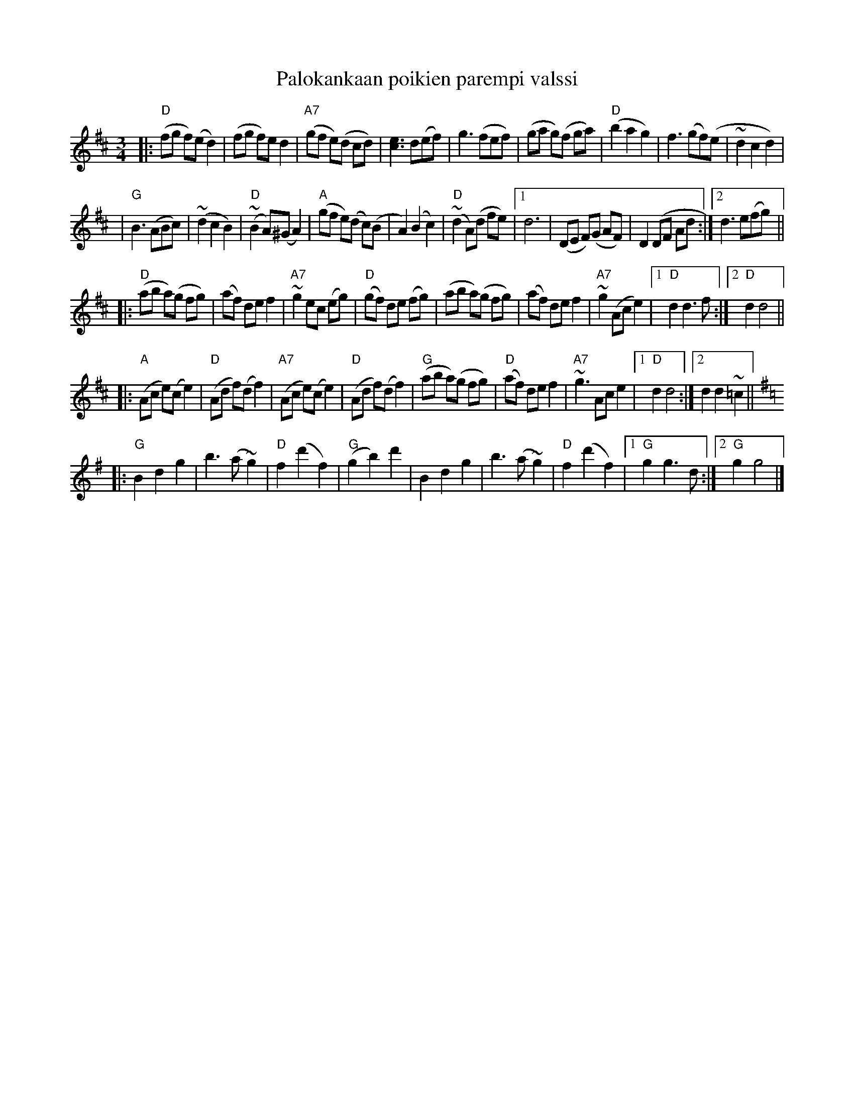 X: 1
T: Palokankaan poikien parempi valssi
R: waltz
Z: 2009 John Chambers <jc:trillian.mit.edu>
S: printed MS of unknown origin
M: 3/4
L: 1/8
K: D
|: "D"(fg f)(e d2) | (fg f)e d2 \
| "A7"(gf e)(d cd) | [e3c3] d(ef) \
| g3 (fef) | (ga g)(f ga) \
| "D"(b2 a2 g2) | f3 (gf)(e \
| ~d2 c2 d2) |
| "G"B3 (ABc) \
| (~d2 c2 B2) | "D"(~B2 A)(^G A2) \
| "A"(gf e)(d c)(B | A2) (B2 c2) \
| "D"(~d2 A)(d fe) |1 d6 \
| (DE F)(G AF) | D2 (DF Ad :|2 d3 e(fg) ||
|: "D"(ab a)(g fg) | (af) de f2 \
| "A7"~g2 ec (eg) | "D"(gf) de (fg) \
| (ab a)(g fg) | (af) de f2 \
| "A7"~g2 (Ac e2) |1 "D"d2 d3 f :|2 "D"d2 d4 ||
|: "A"(Ac e)(c e2) | "D"(Ad f)(d f2) \
| "A7"(Ac e)(c e2) | "D"(Ad f)(d f2) \
| "G"(ab a)(g fg) | "D"(af) de f2 \
| "A7"~g3 Ac e2 |1 "D"d2 d4 :|2 d2 d2 ~=c2 ||[K:=c]
K: G
|: "G"B2 d2 g2 | b3 (a ~g2) \
| "D"f2 (d'2 f2) | "G"(g2 b2) d'2 \
| B2 d2 g2 | b3 (a ~g2) | "D"f2 (d'2 f2) \
|1 "G"g2 g3 d :|2 "G"g2 g4 |]
